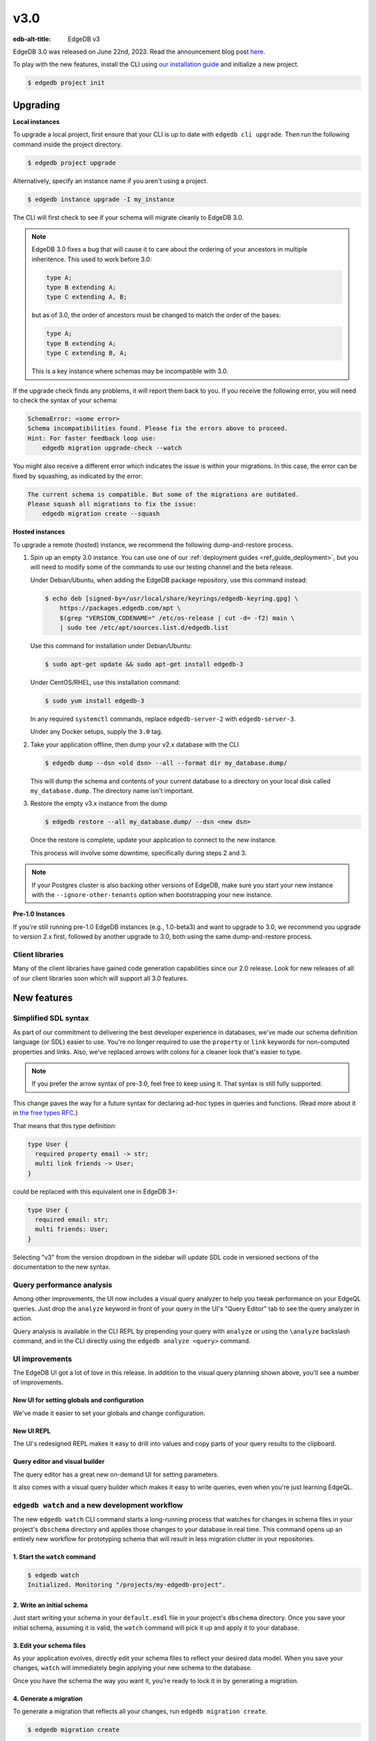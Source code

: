 ====
v3.0
====

:edb-alt-title: EdgeDB v3

.. image:: images/v3_betelgeuse.jpg
    :width: 100%

EdgeDB 3.0 was released on June 22nd, 2023. Read the announcement
blog post `here <v3anno_>`_.

To play with the new features, install the CLI using `our installation guide
<https://www.edgedb.com/install>`_ and initialize a new project.

.. code-block:: bash

  $ edgedb project init


Upgrading
=========

**Local instances**

To upgrade a local project, first ensure that your CLI is up to date with
``edgedb cli upgrade``. Then run the following command inside the project
directory.

.. code-block:: bash

  $ edgedb project upgrade

Alternatively, specify an instance name if you aren't using a project.

.. code-block:: bash

  $ edgedb instance upgrade -I my_instance

The CLI will first check to see if your schema will migrate cleanly to EdgeDB
3.0.

.. note::

    EdgeDB 3.0 fixes a bug that will cause it to care about the ordering of
    your ancestors in multiple inheritence. This used to work before 3.0:

    .. code-block:: sdl

        type A;
        type B extending A;
        type C extending A, B;

    but as of 3.0, the order of ancestors must be changed to match the order of
    the bases:

    .. code-block:: sdl

        type A;
        type B extending A;
        type C extending B, A;

    This is a key instance where schemas may be incompatible with 3.0.

If the upgrade check finds any problems, it will report them back to you.
If you receive the following error, you will need to check the syntax of your
schema:

.. code-block::

    SchemaError: <some error>
    Schema incompatibilities found. Please fix the errors above to proceed.
    Hint: For faster feedback loop use:
        edgedb migration upgrade-check --watch

You might also receive a different error which indicates the issue is within
your migrations. In this case, the error can be fixed by squashing, as
indicated by the error:

.. code-block::

    The current schema is compatible. But some of the migrations are outdated.
    Please squash all migrations to fix the issue:
        edgedb migration create --squash

**Hosted instances**

To upgrade a remote (hosted) instance, we recommend the following
dump-and-restore process.

1. Spin up an empty 3.0 instance. You can use one of our :ref:`deployment
   guides <ref_guide_deployment>`, but you will need to modify some of the
   commands to use our testing channel and the beta release.

   Under Debian/Ubuntu, when adding the EdgeDB package repository, use this
   command instead:

   .. code-block:: bash

       $ echo deb [signed-by=/usr/local/share/keyrings/edgedb-keyring.gpg] \
           https://packages.edgedb.com/apt \
           $(grep "VERSION_CODENAME=" /etc/os-release | cut -d= -f2) main \
           | sudo tee /etc/apt/sources.list.d/edgedb.list

   Use this command for installation under Debian/Ubuntu:

   .. code-block:: bash

       $ sudo apt-get update && sudo apt-get install edgedb-3

   Under CentOS/RHEL, use this installation command:

   .. code-block:: bash

       $ sudo yum install edgedb-3

   In any required ``systemctl`` commands, replace ``edgedb-server-2`` with
   ``edgedb-server-3``.

   Under any Docker setups, supply the ``3.0`` tag.

2. Take your application offline, then dump your v2.x database with the CLI

   .. code-block:: bash

       $ edgedb dump --dsn <old dsn> --all --format dir my_database.dump/

   This will dump the schema and contents of your current database to a
   directory on your local disk called ``my_database.dump``. The directory name
   isn't important.

3. Restore the empty v3.x instance from the dump

   .. code-block:: bash

       $ edgedb restore --all my_database.dump/ --dsn <new dsn>

   Once the restore is complete, update your application to connect to the new
   instance.

   This process will involve some downtime, specifically during steps 2 and 3.

.. note::

    If your Postgres cluster is also backing other versions of EdgeDB, make
    sure you start your new instance with the ``--ignore-other-tenants``
    option when bootstrapping your new instance.

**Pre-1.0 Instances**

If you're still running pre-1.0 EdgeDB instances (e.g., 1.0-beta3) and want to
upgrade to 3.0, we recommend you upgrade to version 2.x first, followed by
another upgrade to 3.0, both using the same dump-and-restore process.


Client libraries
----------------

Many of the client libraries have gained code generation capabilities since our
2.0 release. Look for new releases of all of our client libraries soon which
will support all 3.0 features.


New features
============

Simplified SDL syntax
---------------------

As part of our commitment to delivering the best developer experience in
databases, we've made our schema definition language (or SDL) easier to use.
You're no longer required to use the ``property`` or ``link`` keywords for
non-computed properties and links. Also, we've replaced arrows with colons for
a cleaner look that's easier to type.

.. note::

    If you prefer the arrow syntax of pre-3.0, feel free to keep using it. That
    syntax is still fully supported.

This change paves the way for a future syntax for declaring ad-hoc types in
queries and functions. (Read more about it in `the free types RFC
<https://github.com/edgedb/rfcs/blob/master/text/1022-freetypes.rst>`_.)

That means that this type definition:

.. code-block:: sdl

    type User {
      required property email -> str;
      multi link friends -> User;
    }

could be replaced with this equivalent one in EdgeDB 3+:

.. code-block:: sdl

    type User {
      required email: str;
      multi friends: User;
    }

Selecting "v3" from the version dropdown in the sidebar will update SDL code in
versioned sections of the documentation to the new syntax.


Query performance analysis
--------------------------

.. edb:youtube-embed:: WoHJu0nq5z0

Among other improvements, the UI now includes a visual query analyzer to help
you tweak performance on your EdgeQL queries. Just drop the ``analyze`` keyword
in front of your query in the UI's "Query Editor" tab to see the query analyzer
in action.

.. image:: images/v3_ui_query_planner.jpg
    :width: 100%

Query analysis is available in the CLI REPL by prepending your query with
``analyze`` or using the ``\analyze`` backslash command, and in the CLI
directly using the ``edgedb analyze <query>`` command.


UI improvements
---------------

.. edb:youtube-embed:: iwnP_6tkKgc

The EdgeDB UI got a lot of love in this release. In addition to the visual
query planning shown above, you'll see a number of improvements.

New UI for setting globals and configuration
^^^^^^^^^^^^^^^^^^^^^^^^^^^^^^^^^^^^^^^^^^^^

We've made it easier to set your globals and change configuration.

.. image:: images/v3_ui_query_config.png
    :width: 100%

New UI REPL
^^^^^^^^^^^

The UI's redesigned REPL makes it easy to drill into values and copy parts of
your query results to the clipboard.

.. image:: images/v3_ui_repl.png
    :width: 100%

Query editor and visual builder
^^^^^^^^^^^^^^^^^^^^^^^^^^^^^^^

The query editor has a great new on-demand UI for setting parameters.

.. image:: images/v3_ui_query_editor.png
    :width: 100%

It also comes with a visual query builder which makes it easy to write queries,
even when you're just learning EdgeQL.

.. image:: images/v3_ui_query_builder.png
    :width: 100%


``edgedb watch`` and a new development workflow
-----------------------------------------------

.. edb:youtube-embed:: _IUSPBm2xEA

The new ``edgedb watch`` CLI command starts a long-running process that watches
for changes in schema files in your project's ``dbschema`` directory and
applies those changes to your database in real time. This command opens up an
entirely new workflow for prototyping schema that will result in less migration
clutter in your repositories.

1. Start the ``watch`` command
^^^^^^^^^^^^^^^^^^^^^^^^^^^^^^

.. code-block:: bash

    $ edgedb watch
    Initialized. Monitoring "/projects/my-edgedb-project".


2. Write an initial schema
^^^^^^^^^^^^^^^^^^^^^^^^^^

Just start writing your schema in your ``default.esdl`` file in your project's
``dbschema`` directory. Once you save your initial schema, assuming it is
valid, the ``watch`` command will pick it up and apply it to your database.


3. Edit your schema files
^^^^^^^^^^^^^^^^^^^^^^^^^

As your application evolves, directly edit your schema files to reflect your
desired data model. When you save your changes, ``watch`` will immediately
begin applying your new schema to the database.

Once you have the schema the way you want it, you're ready to lock it in
by generating a migration.


4. Generate a migration
^^^^^^^^^^^^^^^^^^^^^^^

To generate a migration that reflects all your changes, run ``edgedb migration
create``.

.. code-block:: bash

  $ edgedb migration create

This "locks in" the changes you prototyped using the ``watch`` command. Now,
these are ready to commit and push to your remote to share with your team.


Triggers
--------

.. edb:youtube-embed:: ImgMfb_jCJQ?start=41

Our new triggers feature is one of the most anticipated 3.0 features! Triggers
allow you to define an expression to be executed whenever a given query type is
run on an object type. The original query will *trigger* your pre-defined
expression to run in a transaction along with the original query. These can be
defined in your schema.

.. code-block:: sdl

    type Person {
      required name: str;

      trigger log_insert after insert for each do (
        insert Log {
          action := 'insert',
          target_name := __new__.name
        }
      );
    }

The trigger above inserts a ``Log`` object any time a ``Person`` object is
inserted.

You can read more about our triggers implementation in `the triggers RFC
<https://github.com/edgedb/rfcs/blob/master/text/1020-triggers.rst>`_.


Mutation rewrites
-----------------

.. edb:youtube-embed:: ImgMfb_jCJQ?end=41

The mutation rewrites feature is the sibling, or at least the first cousin, of
triggers. Both are automatically invoked when a write operation occurs on the
type they're on, but triggers are not able to make changes to the object that
invoked them. Mutation rewrites are built to do just that!

.. code-block:: sdl

    type Post {
      required title: str;
      required body: str;
      modified: datetime {
        rewrite insert, update using (datetime_of_statement())
      }
    }

This shows one reason mutation rewrites is one of our most wanted features:
modified timestamps! When a user inserts or updates a ``Post``, the rewrite
will set the value of the ``modified`` property to that value of
``datetime_of_statement()``. There are tons of other uses too. Give them a try!

Learn about our mutation rewrites implementation in `the mutation rewrites RFC
<https://github.com/edgedb/rfcs/blob/master/text/1021-rewrites.rst>`_.


Splats
------

.. edb:youtube-embed:: 9-I1qjIp3KI

This is one of the most fun features in 3.0, both to say _and_ to use! With
splats, you can easily select all properties in your queries without typing all
of them out.

Before splats, you would have needed this query to select ``Movie`` objects
along with all their properties:

.. code-block:: edgeql

    select Movie {id, release_year, title, region, director, studio};

Now, you can simplify down to this query instead using a splat:

.. code-block:: edgeql

    select Movie {*};

If you wanted to select the movie and its characters before splats, you would
have needed this:

.. code-block:: edgeql

    select Movie {
      id,
      release_year,
      title,
      region,
      director: {id, name, birth_year},
      actors: {id, name, birth_year},
      characters: { id, name }
    };

Now, you can get it done with just a double-splat to select all the object's
properties and the properties of any linked objects nested a single layer
within it.

.. code-block:: edgeql-repl

    db> select Movie {**};

It's a super-handy way to quickly explore your data.

Read more about splats in `our splats RFC
<https://github.com/edgedb/rfcs/blob/master/text/1023-splats.rst>`_.


ext::pgvector
-------------

The new ``ext::pgvector`` extension can be used to efficiently store
and query vectors (commonly used to store so called text embeddings.)

Using the extension is quite straightforward and self-explanatory:

.. tabs::

  .. code-tab:: sdl
    :caption: In your schema

    using extension pgvector;

    module default {
      scalar type GPTEmbedding extending
        ext::pgvector::vector<1536>;

      type Document {
        required content: str;
        embedding: GPTEmbedding;

        index ext::pgvector::ivfflat_cosine(lists := 100)
          on (.embedding);
      }
    }

  .. code-tab:: edgeql
    :caption: In your queries

    with
      vec as module ext::pgvector,
      target := <GPTEmbedding>$target_embedding,
      threshold := <float64>$threshold

    select Document {
      *,
      dist := vec::cosine_distance(target, .embedding)
    }
    filter .dist < threshold
    order by .dist empty last
    limit 5

For more details about ``ext::pgvector``, please refer to :ref:`the dedicated
ext::pgvector documentation <ref_ext_pgvector>`.


SQL support
-----------

.. edb:youtube-embed:: 0KdY2MPb2oc

EdgeDB supports running read-only SQL queries via the Postgres protocol to
enable connecting EdgeDB to existing BI and analytics solutions. Any
Postgres-compatible client can connect to your EdgeDB database by using the
same port that is used for the EdgeDB protocol and the same database name,
username, and password you already use for your database.

.. code-block:: bash

    $ psql -h localhost -p 10701 -U edgedb -d edgedb

Our SQL support has been tested against a number of SQL tools:

- `pg_dump <https://www.postgresql.org/docs/13/app-pgdump.html>`_
- `Metabase <https://www.metabase.com/>`_
- `Cluvio <https://www.cluvio.com/>`_
- `Tableau <https://www.tableau.com/>`_
- `DataGrip <https://www.jetbrains.com/datagrip/>`_
- `Airbyte <https://airbyte.com/>`_
- `Fivetran <https://www.fivetran.com/>`_
- `Hevo <https://hevodata.com/>`_
- `Stitch <https://www.stitchdata.com/>`_
- `dbt <https://www.getdbt.com/>`_


Nested modules
--------------

You can now put a module inside another module to let you organize your schema
in any way that makes sense to you.

.. code-block:: sdl

    module momma_module {
      module baby_module {
        # <schema-declarations>
      }
    }

In EdgeQL, you can reference entities inside nested modules like this:
``momma_module::baby_module::<entity-name>``

Aside from giving you additional flexibility, it will also allow us to expand
our list of standard modules in a backwards-compatible way.


``intersect`` and ``except`` operators
--------------------------------------

Slice and dice your sets in new ways with the ``intersect`` and ``except``
operators. Use ``intersect`` to find common members between sets.

.. code-block:: edgeql-repl

    db> select {1, 2, 3, 4, 5} intersect {3, 4, 5, 6, 7};
    {3, 5, 4}

Use ``except`` to find members of the first set that are not in the second.

.. code-block:: edgeql-repl

    db> select {1, 2, 3, 4, 5} except {3, 4, 5, 6, 7};
    {1, 2}

These work with sets of anything, including sets of objects.

.. code-block:: edgeql-repl

    db> with big_cities := (select City filter .population > 1000000),
    ...   s_cities := (select City filter .name like 'S%')
    ... select (big_cities intersect s_cities) {name};
    {default::City {name: 'San Antonio'}, default::City {name: 'San Diego'}}
    db> with big_cities := (select City filter .population > 1000000),
    ...   s_cities := (select City filter .name like 'S%')
    ... select (big_cities except s_cities) {name};
    {
      default::City {name: 'New York'},
      default::City {name: 'Los Angeles'},
      default::City {name: 'Chicago'},
      default::City {name: 'Houston'},
      default::City {name: 'Phoenix'},
      default::City {name: 'Philadelphia'},
      default::City {name: 'Dallas'}
    }


``assert`` function
-------------------

The new ``assert`` function lets you do handy things like create powerful
constraints when paired with triggers:

.. code-block:: sdl

      type Person {
        required name: str;
        multi friends: Person;
        multi enemies: Person;

        trigger prohibit_frenemies after insert, update for each do (
          assert(
            not exists (__new__.friends intersect __new__.enemies),
            message := "Invalid frenemies",
          )
        )
      }

.. code-block:: edgeql-repl

    db> insert Person {name := 'Quincey Morris'};
    {default::Person {id: e4a55480-d2de-11ed-93bd-9f4224fc73af}}
    db> insert Person {name := 'Dracula'};
    {default::Person {id: e7f2cff0-d2de-11ed-93bd-279780478afb}}
    db> update Person
    ... filter .name = 'Quincey Morris'
    ... set {
    ...   enemies := (select detached Person filter .name = 'Dracula')
    ... };
    {default::Person {id: e4a55480-d2de-11ed-93bd-9f4224fc73af}}
    db> update Person
    ... filter .name = 'Quincey Morris'
    ... set {
    ...   friends := (select detached Person filter .name = 'Dracula')
    ... };
    edgedb error: EdgeDBError: Invalid frenemies

You can use it in other contexts too — any time you want to throw an error when
things don't go as planned.


Additional changes
==================

EdgeQL
------

* Support custom user-defined error messages for access policies
  (:eql:gh:`#4529`)

  .. code-block:: sdl

    type User {
      required email: str { constraint exclusive; };
      required is_admin: bool { default := false };
      access policy admin_only
        allow all
        using (global current_user.is_admin ?? false) {
          errmessage := 'Only admins may query Users'
        };
    }

* Support casting a UUID to a type (:eql:gh:`#4469`). This is a handy way to
  select an object, assuming the type you cast into has an object with the UUID
  being cast.

  .. code-block:: edgeql-repl

      db> select <Hero><uuid>'01d9cc22-b776-11ed-8bef-73f84c7e91e7';
      {default::Hero {id: 01d9cc22-b776-11ed-8bef-73f84c7e91e7}}

* Add the :eql:func:`json_object_pack` function to construct JSON from an array
  of key/value tuples. (:eql:gh:`#4474`)

  .. code-block:: edgeql-repl

      db> select json_object_pack({("hello", <json>"world")});
      {Json("{\"hello\": \"world\"}")}

* Support tuples as query arguments (:eql:gh:`#4489`)

  .. code-block:: edgeql

      select <tuple<str, bool>>$var;
      select <optional tuple<str, bool>>$var;
      select <tuple<name: str, flag: bool>>$var;
      select <optional tuple<name: str, flag: bool>>$var;
      select <array<tuple<int64, str>>>$var;
      select <optional array<tuple<int64, str>>>$var;

* Add the syntax for abstract indexes (:eql:gh:`#4691`)

  Exposes some Postgres indexes that you can use in your schemas. These are
  exposed through the ``pg`` module.

  * ``pg::hash``- Index based on a 32-bit hash derived from the indexed value

  * ``pg::btree``- B-tree index can be used to retrieve data in sorted order

  * ``pg::gin``- GIN is an "inverted index" appropriate for data values that
    contain multiple elements, such as arrays and JSON

  * ``pg::gist``- GIST index can be used to optimize searches involving ranges

  * ``pg::spgist``- SP-GIST index can be used to optimize searches involving
    ranges and strings

  * ``pg::brin``- BRIN (Block Range INdex) index works with summaries about the
    values stored in consecutive physical block ranges in the database

  Learn more about the index types we expose `in the Postgres documentation
  <https://www.postgresql.org/docs/current/indexes-types.html>`_.

  You can use them like this:

  .. code-block:: sdl

      type User {
        required name: str;
        index pg::spgist on (.name);
      };

* Implement migration rewrites (:eql:gh:`#4585`)

* Implement schema reset (:eql:gh:`#4714`)

* Support link properties on computed backlinks (:eql:gh:`#5227`)



CLI
---

* Add the ``edgedb migration upgrade-check`` command

  Checks your schema against the new EdgeDB version. You can add ``--to-version
  <version>``, ``--to-testing``, ``--to-nightly``, or ``--to-channel
  <channel>`` to check against a specific version.

* Add the ``--squash`` option to the ``edgedb migration create`` command

  This squashes all your migrations into a single migration.

* Change the backslash command ``\d object <name>`` to ``\d <name>``

* Add the ``edgedb migration edit`` command (:ref:`docs
  <ref_cli_edgedb_migration_edit>`; released in 2.1)

* Add the ``--get`` option to the ``edgedb info`` command (released in 2.1)

  Adding the ``--get`` option followed by a name of one of the info values —
  ``config-dir``, ``cache-dir``, ``data-dir``, or ``service-dir`` — returns
  only the requested path. This makes scripting with the ``edgedb info``
  command more convenient.


Bug fixes
---------

.. edb:collapsed::

* Fix crash on cycle between defaults in insert (:eql:gh:`#5355`)

* Improvements to top-level server error reporting (:eql:gh:`#5349`)

* Forbid ranges of user-defined scalars (:eql:gh:`#5345`)

* Forbid DML in non-scalar function args (:eql:gh:`#5310`)

* Don't let "owned" affect how we calculate backlinks (:eql:gh:`#5306`)

* Require inheritance order to be consistent with the specified base order
  (:eql:gh:`#5276`)

* Support using non-strict functions in simple expressions (:eql:gh:`#5271`)

* Don't duplicate the computation of single links with link properties
  (:eql:gh:`#5264`)

* Properly rebase computed links when changing their definition
  (:eql:gh:`#5222`)

* Fix 3-way unions of certain types with policies (:eql:gh:`#5205`)

* Fix simultaneous deletion of objects related by multi links (:eql:gh:`#5201`)

* Respect ``enforce_access_policies := false``
  inside functions (:eql:gh:`#5199`)

* Fix inferred link/property kind when extending abstract link
  (:eql:gh:`#5196`)

* Forbid ``on target delete deferred restrict`` on required links.
  (:eql:gh:`#5189`)

* Make uuidgen properly set versions in uuid4/uuid5 (:eql:gh:`#5188`)

* Disallow variadic arguments with optional types in user code.
  (:eql:gh:`#5110`)

* Support casting between scalars with a common concrete base (:eql:gh:`#5108`)

* Fix GROUP regression with some query-builder queries (:eql:gh:`#5071`)

* Fix a ISE when using ``assert_exists`` and linkprops using query builder
  (:eql:gh:`#5036`)

* Fix bug that dropping non-existing db leaves with unaccessible state
  (:eql:gh:`#5032`)

* Fix non-transactional errors in Postgres 14.7 (:eql:gh:`#5028`)

* Properly cast to containers of enums when loading from the schema
  (:eql:gh:`#4988`)

* Implement manual error override configuration (:eql:gh:`#4974`)

* Fix protocol state confusion after rollback
  (:eql:gh:`#4970`), (:eql:gh:`#4953`)

* Support disabling dynamic configuration of system config
  (:eql:gh:`#5425`)

* In multi-server instances, properly reload schema after a restore
  (:eql:gh:`#5463`)

* Fix several bugs synchronizing configuration state

* Fix dropping a pointer's constraint and making it computed at the same time
  (:eql:gh:`#5411`)

* Don't claim that making a pointer computed is data-safe
  (:eql:gh:`#5412`)

* Prohibit NUL character in query source
  (:eql:gh:`#5414`)

* Fix migration that delete an link alias computed in a parent and child
  (:eql:gh:`#5428`)

* Fix GraphQL updates for multi links.
  (:eql:gh:`#4260`)

* Fix altering enum that is used in a tuple
  (:eql:gh:`#5445`)

* Fix changing cardinality of properties on types used in unions
  (:eql:gh:`#5457`)

* Enable GraphQL support for type unions.

* Fix making pointer non-computed and giving it an abstract base at the
  same time
  (:eql:gh:`#5458`)

* Make json casts of object arrays not include extra fields
  (:eql:gh:`#5484`)

* Make coalesce infer a union type
  (:eql:gh:`#5472`)

* Fix graphql queries made against a freshly started server
  (:eql:gh:`#5456`)

* Fix version for project init
  (:eql:gh:`#5460`)

* Produce a proper error for too many constraint args
  (:eql:gh:`#5454`)

* Prevent using leading dot notation in inserts
  (:eql:gh:`#5142`)

* Fix operations on single link with only computable link properties
  (:eql:gh:`#5499`)

* Don't ISE on free shape in insert
  (:eql:gh:`#5438`)

* Work around postgres server crashes on Digital Ocean during edgedb setup
  (:eql:gh:`#5505`)

* Always set cardinality of derived ``__tname__`` and ``__tid__`` pointers
  (:eql:gh:`#5508`)

* Make failovers more resilient
  (:eql:gh:`#5511`)

* Fix support for Postgres 15
  (:eql:gh:`#5534`)

* Fix constraints with zero references to the table

* Add a read-only mode
  (:eql:gh:`#5543`)

* Improve error messages for GraphQL
  (:eql:gh:`#3816`)

* Allow creating databases that share names with standard library functions
  (:eql:gh:`#5515`)

* Fix error messages for invalid constraint parameters
  (:eql:gh:`#5525`)

* Support comparisons on durations in static eval

* Do not allow link property on properties
  (:eql:gh:`#5537`)

* Fix ISE for TypeExprs in function returns
  (:eql:gh:`#5540`)

* Support dumping databases with ``std::duration`` config vals
  (:eql:gh:`#5528`)

* Type unions should not appear when computing the source of a back link
  (:eql:gh:`#5533`)

* Fix range and bytes output in json-lines/json-pretty mode
  (:eql:gh:`#5572`)

* Include source locations in more scoping error messages
  (:eql:gh:`#5573`)

* Fix an optional scoping bug with important access policy implications
  (:eql:gh:`#5575`)

* Fix several ordering issues in schema loading
  (:eql:gh:`#5565`)

* Produce proper error messages when creating a migration that drops
  an object but not all of its uses
  (:eql:gh:`#5579`)

* Sort composite type display names consistently
  (:eql:gh:`#5580`)

* Make stdlib objects immutable
  (:eql:gh:`#5599`)

* Slightly improve generated SQL around parameter uses
  (:eql:gh:`#5605`)

* Fix coalesce with type intersection
  (:eql:gh:`#5600`)

* Do not corrupt cardinality inference results when doing group analysis
  (:eql:gh:`#5611`)

* Fix some obscure optional bugs in the presence of tuple projections
  (:eql:gh:`#5610`)

* Fix casts from json to custom scalars
  (:eql:gh:`#5624`)

* Fix ``pg_namespace`` emulation in SQL layer
  (:eql:gh:`#5594`)

* Fix json output of arrays of ranges
  (:eql:gh:`#5629`)

* Fix ISE when using ``__subject__`` in default
  (:eql:gh:`#5633`)

* Make default expressions in the schema always compiled
  as ``detached``
  (:eql:gh:`#5606`)

* Bump ``max_locks_per_transaction`` to 1024
  (:eql:gh:`#5636`)

* Disallow partial paths in the defaults of link properties
  (:eql:gh:`#5560`)

* Expose the ``maintenance_work_mem`` database configuration variable.
  This may need to be tuned in order to build large pgvector indexes

* Add an ``ADMINISTER reindex(...)`` function to reindex objects.
  ``ADMINISTER reindex(Obj)`` will reindex all indexes on the table
  backing ``Obj`` while ``ADMINISTER reindex(Obj.ptr)`` will reindex
  any indexes referencing ``ptr``.
  (:eql:gh:`#5659`)

* Fix referring to ``__source__`` in defaults
  (:eql:gh:`#5667`)

* Fix constraints on custom abstract scalars
  (:eql:gh:`#5666`)

* Ensure changing scalar base types throws appropriately
  (:eql:gh:`#5664`)


Deprecations
------------

The support of version pre-1.0 binary protocol is deprecated in EdgeDB 3.0, and
will be completely dropped in EdgeDB 4.0. If you're still using a deprecated
version of the binary protocol or any client libraries that *only* support the
pre-1.0 binary protocol as listed below, please consider upgrading to a newer
version.

* edgedb-js / edgedb-deno v0.20 or lower
* edgedb-python v0.23 or lower
* edgedb-go v0.10 or lower
* edgedb-tokio (Rust) v0.2 or lower
* EdgeDB.NET v0.2 or lower
* edgedb-elixir v0.3 or lower


New release schedule
====================

Unfortunately, the 3.0 release will not include full-text search. We have many
requirements for this new API (see `the FTS RFC
<https://github.com/edgedb/rfcs/blob/master/text/1015-full-text-search.rst>`_
for details), and, while we’ve made significant progress, we have unfortunately
run out of time to be 100% sure that it is ready for prime time.

We don’t want this delay to hold back the release of EdgeDB 3.0, which includes
many other exciting features that are ready for you to start using right now.
That’s why we’ve decided to delay only the FTS feature rather than delaying the
entire 3.0 release.

That said we’re working hard to get FTS ready as soon as possible. After the
release of 3.0, we'll be moving to a much more frequent release cycle so that
features like FTS can be in your hands as soon as they're ready.

Going forward, expect EdgeDB releases every four months. These releases will
naturally incorporate fewer features than our past releases, but we think the
more predictable cadence will be worth it. Every third release starting with
3.0 will be a long-term support (LTS) release. These releases will continue to
receive support for a year and a half after their initial release.

.. _v3anno:
    https://www.edgedb.com/blog/edgedb-3-0

3.1
===

* Add support for "offline" readiness state
  (:eql:gh:`#5730`)

* Bump ``max_pred_locks_per_transaction`` to 1024
  (:eql:gh:`#5694`)

* Be more permissive about differing postgres versions when using
  remote compiler pool
  (:eql:gh:`#5698`)

* Do not lose constraint ``errmessage`` when a constraint is ALTERed
  (:eql:gh:`#5701`)

* Properly track implicit dependance on ``__type__`` in function calls
  (:eql:gh:`#5715`)

* Avoid very slow error formatting in non-error cases
  (:eql:gh:`#5706`)

* Push Docker images to ghcr.io also
  (:eql:gh:`#5700`)

* Fix tuple derefencing and top-level casting in exclusive constraints
  (:eql:gh:`#5724`)

* Add support for statement variants of prepared statement comands in
  SQL mode
  (:eql:gh:`#5685`)

* Respect ``cfg::`` annotations on object configuration
  (:eql:gh:`#5746`)

* Avoid leaking database existence information to unauthenticated users
  (:eql:gh:`#5744`)


3.2
===
* Fix empty queries in the SQL layer
  (:eql:gh:`#5776`)

* Expand list of supported SQL range functions
  (:eql:gh:`#5777`)

* Fix psql ``\dt``
  (:eql:gh:`#5779`)

* Fix bugs in casting between ranges and json on empty set inputs
  (:eql:gh:`#5792`)

* Fix globals of scalar types defined later in the schema
  (:eql:gh:`#5764`)

* Fix moving access policy from child to parent
  (:eql:gh:`#5786`)

* Modestly speed up type creation in large schemas
  (:eql:gh:`#5814`)

3.3
===
* Fix creating roles in transactions
  (:eql:gh:`#5925`)

* Fix database check in JWT authentication
  (:eql:gh:`#5928`)

* Create extensions conditionally
  (:eql:gh:`#5894`)

* Stop putting deletes of self before alters of self in when making schema
  deltas
  (:eql:gh:`#5897`)

* Fix dropping of extensions with nontrivial schemas
  (:eql:gh:`#5897`)

* Fix healthchecks on single-database instances
  (:eql:gh:`#5900`)

* Fix a bug in SQL name resolving
  (:eql:gh:`#5860`)

* Add hacky support for pgadmin
  (:eql:gh:`#5877`)

* Fix some issues with nontrivial function parameter defaults
  (:eql:gh:`#5970`)

* Fix named-tuple params that also appear in the schema
  (:eql:gh:`#5964`)

* Disallow more broken sorts of function overloads
  (:eql:gh:`#5992`)

* Prevent user modifications to extension modules
  (:eql:gh:`#5993`)

* Fix use of certain empty sets from multiple optional arguments
  (:eql:gh:`#5990`)

* Fix a casting bug.

* Do not stack overflow on long arrays and similar
  (:eql:gh:`#6004`)

* Fix collisions between function parameters named id and the property
  (:eql:gh:`#6000`)

* Fix an infinite recursion when casting object->json in some cases
  (:eql:gh:`#6007`)

* Fix object to json casts inside functions
  (:eql:gh:`#6016`)

* Produce better errors on compiler stack overflows and properly interpret
  errors raised from SQL when using HTTP protocols
  (:eql:gh:`#6005`)


3.4
===

* Repair instances created with rc1/rc2 to fix an issue that can
  prevent creating migrations.

* GraphQL: Fix bug with objects without editable fields.
  (:eql:gh:`#6039`)

* GraphQL: Fix issues with deeply nested modules.
  (:eql:gh:`#6039`)

* GraphQL: Fix ``__typename`` for non-default modules.
  (:eql:gh:`#5985`)

* GraphQL: Fix fragments on types from non-default module.
  (:eql:gh:`#5985`)

* GraphQL: Handle ``__typename`` in mutations.
  (:eql:gh:`#5985`)

* Make ``SET default`` of trivial values much faster
  (:eql:gh:`#6134`)

* Fix DELETE/UPDATE on parent types with children that have no policies
  (:eql:gh:`#6136`)

* Skip generating updates on abstract types, as a minor optimization
  (:eql:gh:`#6135`)

* Fix cast of empty set to type with access policy
  (:eql:gh:`#6151`)

* Fix ``group`` on backlinks in some situations
  (:eql:gh:`#6152`)

* Support using query parameters in ``SET GLOBAL`` commands
  (:eql:gh:`#5670`)

* Make using globals as defaults work
  (:eql:gh:`#6153`)

* Fix schema ordering bugs with rewrites
  (:eql:gh:`#6154`)

* Fix function params whose name collide with SQL type names
  (:eql:gh:`#6150`)

* Fix schema confusion with objects that shadow std objects
  (:eql:gh:`#6155`)

* Fix migration incomplete issues with functions that use multiple globals
  (:eql:gh:`#6157`)

* Fix several bugs in ``analyze``
  (:eql:gh:`#5758`)

* Fix spurious compiler cache misses when duration config values
  are set in a session
  (:eql:gh:`#6168`)

* Properly reject indexes on non-immutable computeds
  (:eql:gh:`#6170`)

3.5
===
* Fix migrations modifying WHEN clauses on access policies

* Produce proper error messages when defining a field twice
  (:eql:gh:`#5785`)

* Fix a protocol bug involving ``CONFIGURE INSTANCE``
  (:eql:gh:`#6258`)

* Fix some regressions involving property defaults
  (:eql:gh:`#6265`)

* Fix scope bugs in ``SET ... USING`` statements
  (:eql:gh:`#6267`)

* Handle decimal params in edgeql_http protocol without loss of
  precision
  (:eql:gh:`#5848`)

* Mark md5 as not being used for security, allowing use of EdgeDB
  in a FIPS-complaint environment.
  (:eql:gh:`#6268`)

* Fix compilation of explicit ids in inserts that can be empty
  (:eql:gh:`#6281`)

* Fix some migration crashes due to missing source contexts
  (:eql:gh:`#6288`)

* Fix unused WITH DML when body is an INSERT
  (:eql:gh:`#6287`)

* Fix configuring effective_io_concurrency
  (:eql:gh:`#6289`)

* Fix type name injection on computed backlinks without a shape
  (:eql:gh:`#6290`)

* Fix renames of types with rewrites on them
  (:eql:gh:`#6293`)

* Fix renames of properties that have computeds aliasing them
  (:eql:gh:`#6294`)

* Fix use of UNLESS CONFLICT in triggers
  (:eql:gh:`#6297`)

* Fix uuid->object casts in access policies in nested INSERTs
  (:eql:gh:`#6313`)

* Make 'reference to a non-existent schema item <id>' an ISE.
  It's always a bug, and that should be made clear to users.
  (:eql:gh:`#6314`)

* Make edgedb+http tunneled protocol not leak db existance before auth
  (:eql:gh:`#6350`)

* Substantially speed up restoring of dumps with large schemas
  (:eql:gh:`#6362`)

* Make migration deadlocks less likely in some common cases
  (:eql:gh:`#6379`)

* Support calling functions that use globals in property/link defaults
  (:eql:gh:`#6381`)

* Correctly update functions when globals/aliases/computeds they depend on
  change
  (:eql:gh:`#6382`)

3.6
===
* Fix UPDATE with rewrites on tuples
  (:eql:gh:`#6337`)

* Fix DML with constraints on abstract types
  (:eql:gh:`#6421`)

* Fix some interactions between FOR and optional values
  (:eql:gh:`#6526`)

* Fix inserts silently failing when a json->array cast handles 'null'
  (:eql:gh:`#6544`)

* Fix tracing of enums in type expressions
  (:eql:gh:`#6548`)

* Allow indexes that use user-defined functions to actually get hit
  (:eql:gh:`#6551`)

* Fix schema delta for RESET EXPRESSION
  (:eql:gh:`#6463`)

* Fix changing a pointer to be computed when there is a subtype
  (:eql:gh:`#6565`)

* Fix migrating between aliased and non-aliased computeds
  (:eql:gh:`#6566`)

* Fix some bugs involving union and coalescing of optional values
  (:eql:gh:`#6590`)

